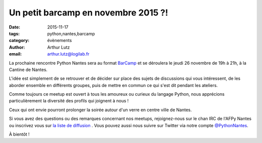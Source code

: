 Un petit barcamp en novembre 2015 ?!
####################################

:date: 2015-11-17
:tags: python,nantes,barcamp
:category: évènements
:author: Arthur Lutz
:email: arthur.lutz@logilab.fr



La prochaine rencontre Python Nantes sera au format `BarCamp
<http://fr.wikipedia.org/wiki/BarCamp>`_ et se déroulera le jeudi 26
novembre de 19h à 21h, à la Cantine de Nantes.

L'idée est simplement de se retrouver et de décider sur place des sujets de
discussions qui vous intéressent, de les aborder ensemble en différents
groupes, puis de mettre en commun ce qui s'est dit pendant les ateliers.

Comme toujours ce meetup est ouvert à tous les amoureux ou curieux du langage
Python, nous apprécions particulièrement la diversité des profils qui joignent
à nous !

Ceux qui ont envie pourront prolonger la soirée autour d'un verre en centre
ville de Nantes.

Si vous avez des questions ou des remarques concernant nos meetups,
rejoignez-nous sur le chan IRC de l'AFPy Nantes ou inscrivez vous sur
`la liste de diffusion <http://lists.afpy.org/nantes/>`_ . Vous pouvez
aussi nous suivre sur Twitter via notre compte `@PythonNantes
<http://twitter.com/PythonNantes>`_.

À bientôt !
